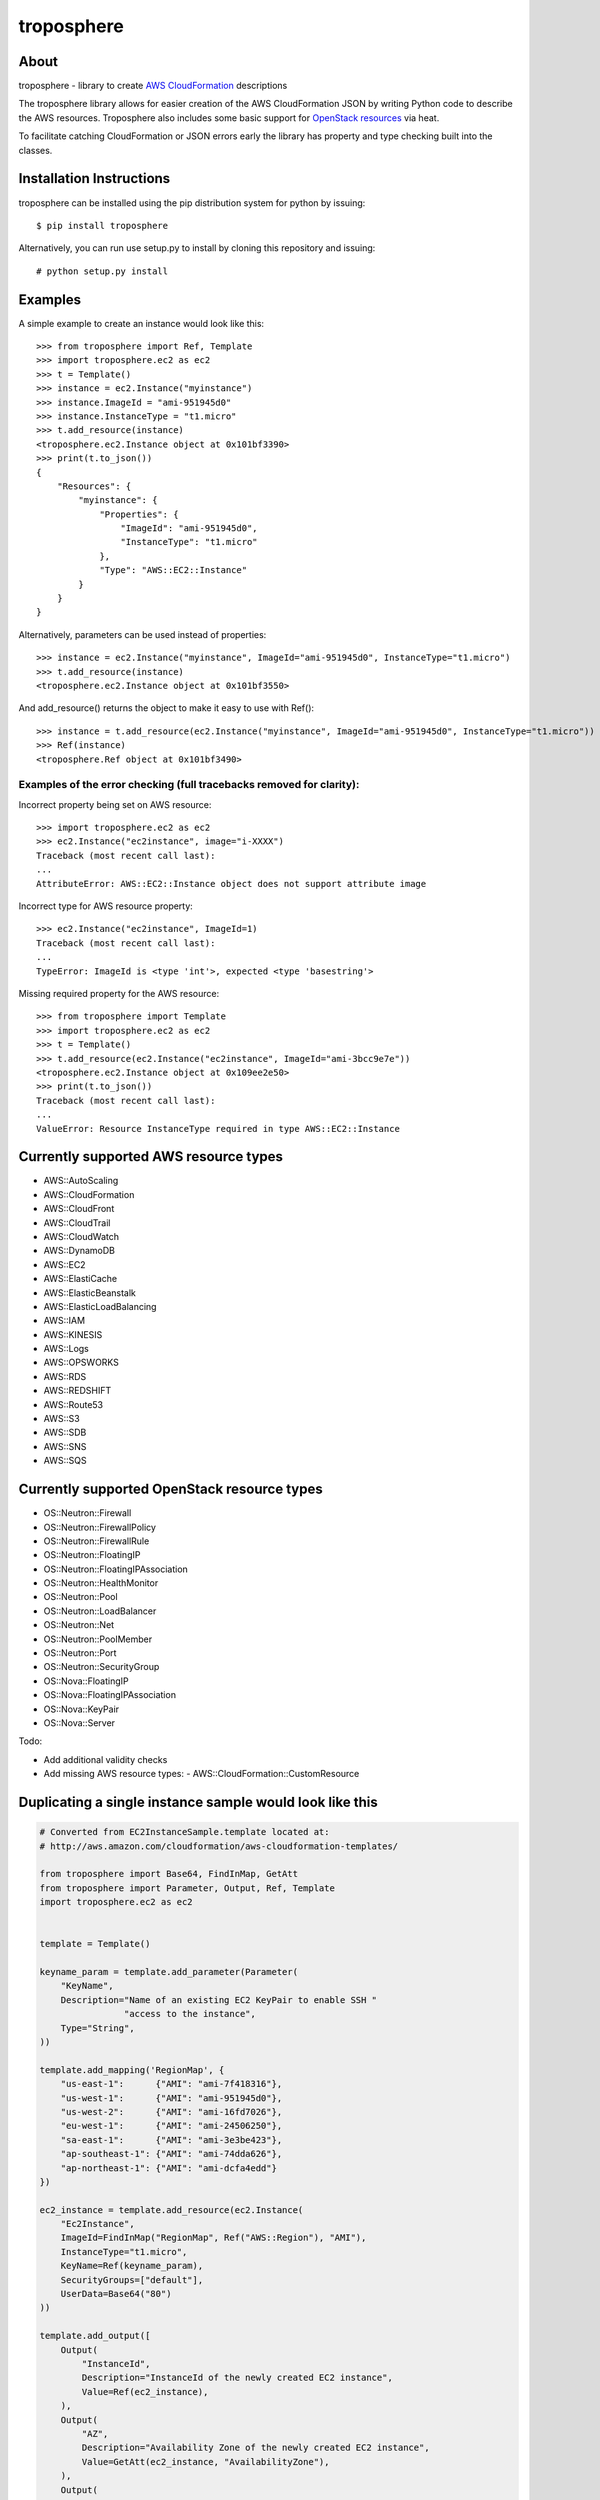 ===========
troposphere
===========

.. image:: https://pypip.in/version/troposphere/badge.svg?text=version&style=flat
    :target: https://pypi.python.org/pypi/troposphere

.. image:: https://travis-ci.org/cloudtools/troposphere.png?branch=master
    :target: https://travis-ci.org/cloudtools/troposphere


About
=====

troposphere - library to create `AWS CloudFormation`_ descriptions

The troposphere library allows for easier creation of the AWS CloudFormation
JSON by writing Python code to describe the AWS resources. Troposphere also
includes some basic support for `OpenStack resources`_ via heat.

To facilitate catching CloudFormation or JSON errors early the library has
property and type checking built into the classes.

Installation Instructions
=========================

troposphere can be installed using the pip distribution system for python by
issuing::

    $ pip install troposphere

Alternatively, you can run use setup.py to install by cloning this repository
and issuing::

    # python setup.py install

Examples
========

A simple example to create an instance would look like this::

    >>> from troposphere import Ref, Template
    >>> import troposphere.ec2 as ec2
    >>> t = Template()
    >>> instance = ec2.Instance("myinstance")
    >>> instance.ImageId = "ami-951945d0"
    >>> instance.InstanceType = "t1.micro"
    >>> t.add_resource(instance)
    <troposphere.ec2.Instance object at 0x101bf3390>
    >>> print(t.to_json())
    {
        "Resources": {
            "myinstance": {
                "Properties": {
                    "ImageId": "ami-951945d0",
                    "InstanceType": "t1.micro"
                },
                "Type": "AWS::EC2::Instance"
            }
        }
    }


Alternatively, parameters can be used instead of properties::

    >>> instance = ec2.Instance("myinstance", ImageId="ami-951945d0", InstanceType="t1.micro")
    >>> t.add_resource(instance)
    <troposphere.ec2.Instance object at 0x101bf3550>

And add_resource() returns the object to make it easy to use with Ref()::

    >>> instance = t.add_resource(ec2.Instance("myinstance", ImageId="ami-951945d0", InstanceType="t1.micro"))
    >>> Ref(instance)
    <troposphere.Ref object at 0x101bf3490>

---------------------------------------------------------------------
Examples of the error checking (full tracebacks removed for clarity):
---------------------------------------------------------------------

Incorrect property being set on AWS resource::

    >>> import troposphere.ec2 as ec2
    >>> ec2.Instance("ec2instance", image="i-XXXX")
    Traceback (most recent call last):
    ...
    AttributeError: AWS::EC2::Instance object does not support attribute image

Incorrect type for AWS resource property::

    >>> ec2.Instance("ec2instance", ImageId=1)
    Traceback (most recent call last):
    ...
    TypeError: ImageId is <type 'int'>, expected <type 'basestring'>

Missing required property for the AWS resource::

    >>> from troposphere import Template
    >>> import troposphere.ec2 as ec2
    >>> t = Template()
    >>> t.add_resource(ec2.Instance("ec2instance", ImageId="ami-3bcc9e7e"))
    <troposphere.ec2.Instance object at 0x109ee2e50>
    >>> print(t.to_json())
    Traceback (most recent call last):
    ...
    ValueError: Resource InstanceType required in type AWS::EC2::Instance

Currently supported AWS resource types
======================================

- AWS::AutoScaling
- AWS::CloudFormation
- AWS::CloudFront
- AWS::CloudTrail
- AWS::CloudWatch
- AWS::DynamoDB
- AWS::EC2
- AWS::ElastiCache
- AWS::ElasticBeanstalk
- AWS::ElasticLoadBalancing
- AWS::IAM
- AWS::KINESIS
- AWS::Logs
- AWS::OPSWORKS
- AWS::RDS
- AWS::REDSHIFT
- AWS::Route53
- AWS::S3
- AWS::SDB
- AWS::SNS
- AWS::SQS

Currently supported OpenStack resource types
============================================

- OS::Neutron::Firewall
- OS::Neutron::FirewallPolicy
- OS::Neutron::FirewallRule
- OS::Neutron::FloatingIP
- OS::Neutron::FloatingIPAssociation
- OS::Neutron::HealthMonitor
- OS::Neutron::Pool
- OS::Neutron::LoadBalancer
- OS::Neutron::Net
- OS::Neutron::PoolMember
- OS::Neutron::Port
- OS::Neutron::SecurityGroup
- OS::Nova::FloatingIP
- OS::Nova::FloatingIPAssociation
- OS::Nova::KeyPair
- OS::Nova::Server

Todo:

- Add additional validity checks
- Add missing AWS resource types:
  - AWS::CloudFormation::CustomResource

Duplicating a single instance sample would look like this
=========================================================

.. code::

    # Converted from EC2InstanceSample.template located at:
    # http://aws.amazon.com/cloudformation/aws-cloudformation-templates/

    from troposphere import Base64, FindInMap, GetAtt
    from troposphere import Parameter, Output, Ref, Template
    import troposphere.ec2 as ec2


    template = Template()

    keyname_param = template.add_parameter(Parameter(
        "KeyName",
        Description="Name of an existing EC2 KeyPair to enable SSH "
                    "access to the instance",
        Type="String",
    ))

    template.add_mapping('RegionMap', {
        "us-east-1":      {"AMI": "ami-7f418316"},
        "us-west-1":      {"AMI": "ami-951945d0"},
        "us-west-2":      {"AMI": "ami-16fd7026"},
        "eu-west-1":      {"AMI": "ami-24506250"},
        "sa-east-1":      {"AMI": "ami-3e3be423"},
        "ap-southeast-1": {"AMI": "ami-74dda626"},
        "ap-northeast-1": {"AMI": "ami-dcfa4edd"}
    })

    ec2_instance = template.add_resource(ec2.Instance(
        "Ec2Instance",
        ImageId=FindInMap("RegionMap", Ref("AWS::Region"), "AMI"),
        InstanceType="t1.micro",
        KeyName=Ref(keyname_param),
        SecurityGroups=["default"],
        UserData=Base64("80")
    ))

    template.add_output([
        Output(
            "InstanceId",
            Description="InstanceId of the newly created EC2 instance",
            Value=Ref(ec2_instance),
        ),
        Output(
            "AZ",
            Description="Availability Zone of the newly created EC2 instance",
            Value=GetAtt(ec2_instance, "AvailabilityZone"),
        ),
        Output(
            "PublicIP",
            Description="Public IP address of the newly created EC2 instance",
            Value=GetAtt(ec2_instance, "PublicIp"),
        ),
        Output(
            "PrivateIP",
            Description="Private IP address of the newly created EC2 instance",
            Value=GetAtt(ec2_instance, "PrivateIp"),
        ),
        Output(
            "PublicDNS",
            Description="Public DNSName of the newly created EC2 instance",
            Value=GetAtt(ec2_instance, "PublicDnsName"),
        ),
        Output(
            "PrivateDNS",
            Description="Private DNSName of the newly created EC2 instance",
            Value=GetAtt(ec2_instance, "PrivateDnsName"),
        ),
    ])

    print(template.to_json())

Community
=========

We have a google group, cloudtools-dev_, where you can ask questions and
engage with the troposphere community.  Issues & pull requests are always
welcome!


.. _`AWS CloudFormation`: http://aws.amazon.com/cloudformation
.. _`OpenStack resources`: http://docs.openstack.org/developer/heat/template_guide/openstack.html
.. _cloudtools-dev: https://groups.google.com/forum/#!forum/cloudtools-dev
